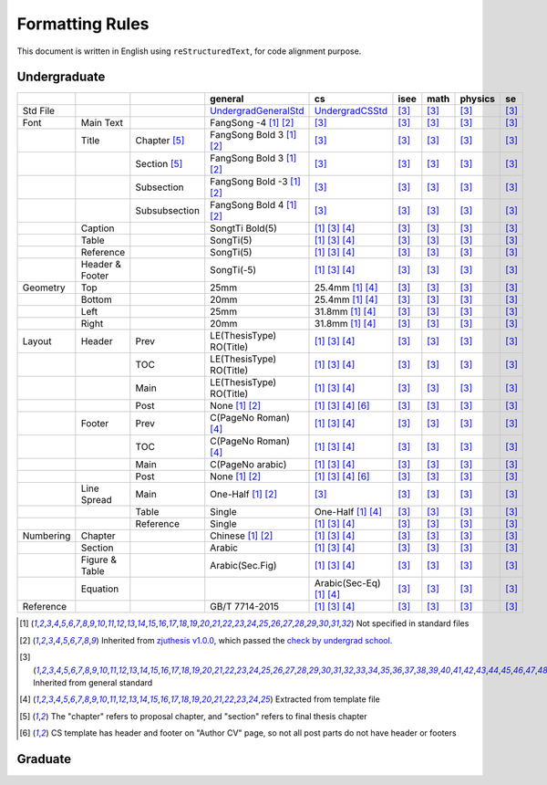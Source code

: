 =================
Formatting  Rules
=================

This document is written in English using ``reStructuredText``, for code alignment purpose.

Undergraduate
-------------


+-----------+-----------------+---------------+----------------------------+------------------------------------+------+------+---------+-----+
|           |                 |               |          general           |                 cs                 | isee | math | physics | se  |
+===========+=================+===============+============================+====================================+======+======+=========+=====+
| Std File  |                 |               | UndergradGeneralStd_       | UndergradCSStd_                    | [3]_ | [3]_ |  [3]_   | [3]_|
+-----------+-----------------+---------------+----------------------------+------------------------------------+------+------+---------+-----+
| Font      | Main Text       |               | FangSong -4 [1]_ [2]_      | [3]_                               | [3]_ | [3]_ |  [3]_   | [3]_|
+-----------+-----------------+---------------+----------------------------+------------------------------------+------+------+---------+-----+
|           | Title           | Chapter [5]_  | FangSong Bold 3 [1]_ [2]_  | [3]_                               | [3]_ | [3]_ |  [3]_   | [3]_|
+-----------+-----------------+---------------+----------------------------+------------------------------------+------+------+---------+-----+
|           |                 | Section [5]_  | FangSong Bold 3 [1]_ [2]_  | [3]_                               | [3]_ | [3]_ |  [3]_   | [3]_|
+-----------+-----------------+---------------+----------------------------+------------------------------------+------+------+---------+-----+
|           |                 | Subsection    | FangSong Bold -3 [1]_ [2]_ | [3]_                               | [3]_ | [3]_ |  [3]_   | [3]_|
+-----------+-----------------+---------------+----------------------------+------------------------------------+------+------+---------+-----+
|           |                 | Subsubsection | FangSong Bold 4 [1]_ [2]_  | [3]_                               | [3]_ | [3]_ |  [3]_   | [3]_|
+-----------+-----------------+---------------+----------------------------+------------------------------------+------+------+---------+-----+
|           | Caption         |               | SongtTi Bold(5)            | [1]_ [3]_ [4]_                     | [3]_ | [3]_ |  [3]_   | [3]_|
+-----------+-----------------+---------------+----------------------------+------------------------------------+------+------+---------+-----+
|           | Table           |               | SongTi(5)                  | [1]_ [3]_ [4]_                     | [3]_ | [3]_ |  [3]_   | [3]_|
+-----------+-----------------+---------------+----------------------------+------------------------------------+------+------+---------+-----+
|           | Reference       |               | SongTi(5)                  | [1]_ [3]_ [4]_                     | [3]_ | [3]_ |  [3]_   | [3]_|
+-----------+-----------------+---------------+----------------------------+------------------------------------+------+------+---------+-----+
|           | Header & Footer |               | SongTi(-5)                 | [1]_ [3]_ [4]_                     | [3]_ | [3]_ |  [3]_   | [3]_|
+-----------+-----------------+---------------+----------------------------+------------------------------------+------+------+---------+-----+
| Geometry  | Top             |               | 25mm                       | 25.4mm [1]_ [4]_                   | [3]_ | [3]_ |  [3]_   | [3]_|
+-----------+-----------------+---------------+----------------------------+------------------------------------+------+------+---------+-----+
|           | Bottom          |               | 20mm                       | 25.4mm [1]_ [4]_                   | [3]_ | [3]_ |  [3]_   | [3]_|
+-----------+-----------------+---------------+----------------------------+------------------------------------+------+------+---------+-----+
|           | Left            |               | 25mm                       | 31.8mm [1]_ [4]_                   | [3]_ | [3]_ |  [3]_   | [3]_|
+-----------+-----------------+---------------+----------------------------+------------------------------------+------+------+---------+-----+
|           | Right           |               | 20mm                       | 31.8mm [1]_ [4]_                   | [3]_ | [3]_ |  [3]_   | [3]_|
+-----------+-----------------+---------------+----------------------------+------------------------------------+------+------+---------+-----+
| Layout    | Header          | Prev          | LE(ThesisType) RO(Title)   | [1]_ [3]_ [4]_                     | [3]_ | [3]_ |  [3]_   | [3]_|
+-----------+-----------------+---------------+----------------------------+------------------------------------+------+------+---------+-----+
|           |                 | TOC           | LE(ThesisType) RO(Title)   | [1]_ [3]_ [4]_                     | [3]_ | [3]_ |  [3]_   | [3]_|
+-----------+-----------------+---------------+----------------------------+------------------------------------+------+------+---------+-----+
|           |                 | Main          | LE(ThesisType) RO(Title)   | [1]_ [3]_ [4]_                     | [3]_ | [3]_ |  [3]_   | [3]_|
+-----------+-----------------+---------------+----------------------------+------------------------------------+------+------+---------+-----+
|           |                 | Post          | None [1]_ [2]_             | [1]_ [3]_ [4]_ [6]_                | [3]_ | [3]_ |  [3]_   | [3]_|
+-----------+-----------------+---------------+----------------------------+------------------------------------+------+------+---------+-----+
|           | Footer          | Prev          | C(PageNo Roman) [4]_       | [1]_ [3]_ [4]_                     | [3]_ | [3]_ |  [3]_   | [3]_|
+-----------+-----------------+---------------+----------------------------+------------------------------------+------+------+---------+-----+
|           |                 | TOC           | C(PageNo Roman) [4]_       | [1]_ [3]_ [4]_                     | [3]_ | [3]_ |  [3]_   | [3]_|
+-----------+-----------------+---------------+----------------------------+------------------------------------+------+------+---------+-----+
|           |                 | Main          | C(PageNo arabic)           | [1]_ [3]_ [4]_                     | [3]_ | [3]_ |  [3]_   | [3]_|
+-----------+-----------------+---------------+----------------------------+------------------------------------+------+------+---------+-----+
|           |                 | Post          | None [1]_ [2]_             | [1]_ [3]_ [4]_ [6]_                | [3]_ | [3]_ |  [3]_   | [3]_|
+-----------+-----------------+---------------+----------------------------+------------------------------------+------+------+---------+-----+
|           | Line Spread     | Main          | One-Half [1]_ [2]_         | [3]_                               | [3]_ | [3]_ |  [3]_   | [3]_|
+-----------+-----------------+---------------+----------------------------+------------------------------------+------+------+---------+-----+
|           |                 | Table         | Single                     | One-Half [1]_ [4]_                 | [3]_ | [3]_ |  [3]_   | [3]_|
+-----------+-----------------+---------------+----------------------------+------------------------------------+------+------+---------+-----+
|           |                 | Reference     | Single                     | [1]_ [3]_ [4]_                     | [3]_ | [3]_ |  [3]_   | [3]_|
+-----------+-----------------+---------------+----------------------------+------------------------------------+------+------+---------+-----+
| Numbering | Chapter         |               | Chinese [1]_ [2]_          | [1]_ [3]_ [4]_                     | [3]_ | [3]_ |  [3]_   | [3]_|
+-----------+-----------------+---------------+----------------------------+------------------------------------+------+------+---------+-----+
|           | Section         |               | Arabic                     | [1]_ [3]_ [4]_                     | [3]_ | [3]_ |  [3]_   | [3]_|
+-----------+-----------------+---------------+----------------------------+------------------------------------+------+------+---------+-----+
|           | Figure & Table  |               | Arabic(Sec.Fig)            | [1]_ [3]_ [4]_                     | [3]_ | [3]_ |  [3]_   | [3]_|
+-----------+-----------------+---------------+----------------------------+------------------------------------+------+------+---------+-----+
|           | Equation        |               |                            | Arabic(Sec-Eq) [1]_ [4]_           | [3]_ | [3]_ |  [3]_   | [3]_|
+-----------+-----------------+---------------+----------------------------+------------------------------------+------+------+---------+-----+
| Reference |                 |               | GB/T 7714-2015             | [1]_ [3]_ [4]_                     | [3]_ | [3]_ |  [3]_   | [3]_|
+-----------+-----------------+---------------+----------------------------+------------------------------------+------+------+---------+-----+


.. [1] Not specified in standard files
.. [2] Inherited from `zjuthesis v1.0.0 <https://github.com/TheNetAdmin/zjuthesis/releases/tag/v1.0.0>`_, which passed the `check by undergrad school <bksy.zju.edu.cn/2018/0514/c28348a1812168/page.htm>`_.
.. [3] Inherited from general standard
.. [4] Extracted from template file
.. [5] The "chapter" refers to proposal chapter, and "section" refers to final thesis chapter
.. [6] CS template has header and footer on "Author CV" page, so not all post parts do not have header or footers

.. _UndergradGeneralStd: ./undergraduate/general
.. _UndergradCSStd: ./undergraduate/cs

Graduate
--------